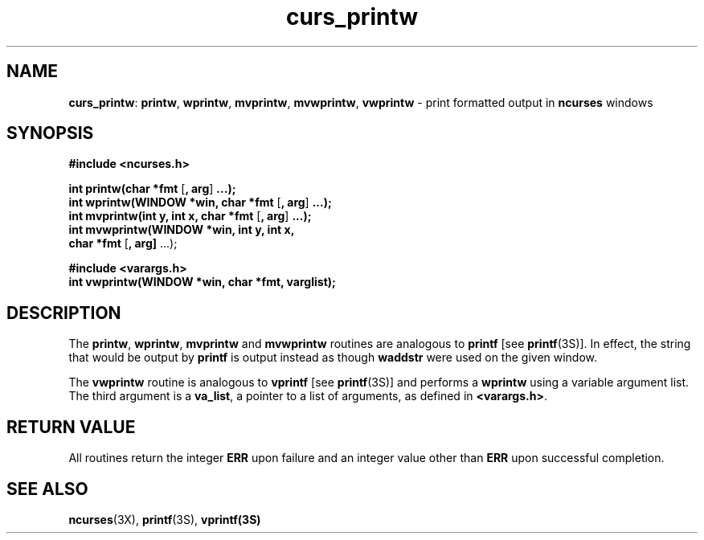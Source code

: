 .TH curs_printw 3X ""
.SH NAME
\fBcurs_printw\fR: \fBprintw\fR, \fBwprintw\fR, \fBmvprintw\fR,
\fBmvwprintw\fR, \fBvwprintw\fR - print formatted output in
\fBncurses\fR windows
.SH SYNOPSIS
\fB#include <ncurses.h>\fR

\fBint printw(char *fmt\fR [\fB, arg\fR] \fB...);\fR
.br
\fBint wprintw(WINDOW *win, char *fmt\fR [\fB, arg\fR] \fB...);\fR
.br
\fBint mvprintw(int y, int x, char *fmt\fR [\fB, arg\fR] \fB...);\fR
.br
\fBint mvwprintw(WINDOW *win, int y, int x,
      \fBchar *fmt\fR [\fB, arg]\fR ...);

\fB#include <varargs.h>\fR
.br
\fBint vwprintw(WINDOW *win, char *fmt, varglist);\fR
.br
.SH DESCRIPTION
The \fBprintw\fR, \fBwprintw\fR, \fBmvprintw\fR and \fBmvwprintw\fR
routines are analogous to \fBprintf\fR [see \fBprintf\fR(3S)].  In
effect, the string that would be output by \fBprintf\fR is output
instead as though \fBwaddstr\fR were used on the given window.

The \fBvwprintw\fR routine is analogous to \fBvprintf\fR [see
\fBprintf\fR(3S)] and performs a \fBwprintw\fR using a variable
argument list.  The third argument is a \fBva_list\fR, a pointer to a
list of arguments, as defined in \fB<varargs.h>\fR.
.SH RETURN VALUE
All routines return the integer \fBERR\fR upon failure and an integer value
other than \fBERR\fR upon successful completion.
.SH SEE ALSO
\fBncurses\fR(3X), \fBprintf\fR(3S), \fBvprintf(3S)\fR
.\"#
.\"# The following sets edit modes for GNU EMACS
.\"# Local Variables:
.\"# mode:nroff
.\"# fill-column:79
.\"# End:
